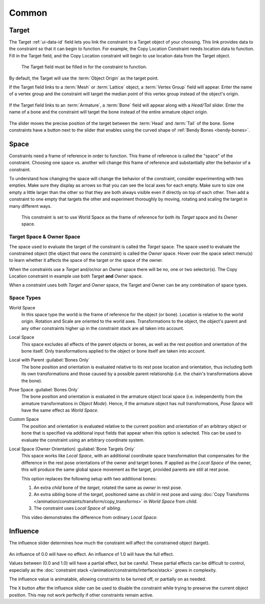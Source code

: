 
******
Common
******

.. _rigging-constraints-interface-common-target:

Target
======

The Target :ref:`ui-data-id` field lets you link the constraint to a Target object of your choosing.
This link provides data to the constraint so that it can begin to function.
For example, the Copy Location Constraint needs location data to function.
Fill in the Target field, and the Copy Location constraint will begin to use location data from the Target object.

.. figure:: /images/animation_constraints_interface_common_target.png

   The Target field must be filled in for the constraint to function.

By default, the Target will use the :term:`Object Origin` as the target point.

If the Target field links to a :term:`Mesh` or :term:`Lattice` object, a :term:`Vertex Group` field will appear.
Enter the name of a vertex group and the constraint will target the median point
of this vertex group instead of the object's origin.

.. figure:: /images/animation_constraints_interface_common_target-vertex-group.png

If the Target field links to an :term:`Armature`, a :term:`Bone` field will appear
along with a *Head/Tail* slider.
Enter the name of a bone and the constraint will target the bone instead of the entire armature object origin.

.. figure:: /images/animation_constraints_interface_common_target-bone.png

The slider moves the precise position of the target between the :term:`Head` and :term:`Tail` of the bone.
Some constraints have a button next to the slider
that enables using the curved shape of :ref:`Bendy Bones <bendy-bones>`.


.. _rigging-constraints-interface-common-space:
.. _bpy.types.constraint.owner_space:
.. _bpy.types.constraint.target_space:

Space
=====

Constraints need a frame of reference in order to function.
This frame of reference is called the "space" of the constraint.
Choosing one space vs. another will change this frame of reference
and substantially alter the behavior of a constraint.

To understand how changing the space will change the behavior of the constraint,
consider experimenting with two empties.
Make sure they display as arrows so that you can see the local axes for each empty.
Make sure to size one empty a little larger than the other so that they are both always visible
even if directly on top of each other.
Then add a constraint to one empty that targets the other and experiment thoroughly by
moving, rotating and scaling the target in many different ways.

.. figure:: /images/animation_constraints_interface_common_space.png

   This constraint is set to use World Space as the frame of reference for both
   its *Target* space and its *Owner* space.


Target Space & Owner Space
--------------------------

The space used to evaluate the target of the constraint is called the *Target* space.
The space used to evaluate the constrained object (the object that owns the constraint) is called the *Owner* space.
Hover over the space select menu(s) to learn whether it affects the space of the target
or the space of the owner.

When the constraints use a *Target* and/or/nor an *Owner* space there will be no, one or two selector(s).
The Copy Location constraint in example use both Target **and** *Owner* space.

When a constraint uses both *Target* and *Owner* space,
the Target and Owner can be any combination of space types.


.. _rigging-constraints-interface-common-space-types:

Space Types
-----------

World Space
   In this space type the world is the frame of reference for the object (or bone).
   Location is relative to the world origin.
   Rotation and Scale are oriented to the world axes.
   Transformations to the object, the object's parent and any other constraints
   higher up in the constraint stack are all taken into account.

Local Space
   This space excludes all effects of the parent objects or bones, as well as the rest position
   and orientation of the bone itself. Only transformations applied to the object or bone itself
   are taken into account.

Local with Parent :guilabel:`Bones Only`
   The bone position and orientation is evaluated relative to its rest pose location and orientation,
   thus including both its own transformations and those caused by a possible parent relationship
   (i.e. the chain's transformations above the bone).

Pose Space :guilabel:`Bones Only`
   The bone position and orientation is evaluated in the armature object local space
   (i.e. independently from the armature transformations in *Object Mode*).
   Hence, if the armature object has null transformations,
   *Pose Space* will have the same effect as *World Space*.

Custom Space
   The position and orientation is evaluated relative to the current position and orientation of
   an arbitrary object or bone that is specified via additional input fields that appear when this option is selected.
   This can be used to evaluate the constraint using an arbitrary coordinate system.

Local Space (Owner Orientation) :guilabel:`Bone Targets Only`
   This space works like *Local Space*, with an additional coordinate space transformation
   that compensates for the difference in the rest pose orientations of the owner and target
   bones. If applied as the *Local Space* of the owner, this will produce the same global
   space movement as the target, provided parents are still at rest pose.

   This option replaces the following setup with two additional bones:

   1. An extra `child` bone of the `target`, rotated the same as `owner` in rest pose.
   2. An extra `sibling` bone of the `target`, positioned same as `child` in rest pose and using
      :doc:`Copy Transforms </animation/constraints/transform/copy_transforms>` in *World Space* from `child`.
   3. The constraint uses *Local Space* of `sibling`.

   This video demonstrates the difference from ordinary *Local Space*:

   .. youtube:: UtqZXs7u2Zw

.. _bpy.types.constraint.influence:

Influence
=========

The influence slider determines how much the constraint will affect the constrained object (target).

.. figure:: /images/animation_constraints_interface_common_influence.png

An influence of 0.0 will have no effect.
An influence of 1.0 will have the full effect.

Values between (0.0 and 1.0) will have a partial effect, but be careful.
These partial effects can be difficult to control,
especially as the :doc:`constraint stack </animation/constraints/interface/stack>` grows in complexity.

The influence value is animatable, allowing constraints to be turned off, or partially on as needed.

.. _bpy.ops.constraint.disable_keep_transform:

The ``X`` button after the influence slider can be used to disable the constraint while trying to
preserve the current object position. This may not work perfectly if other constraints remain active.
